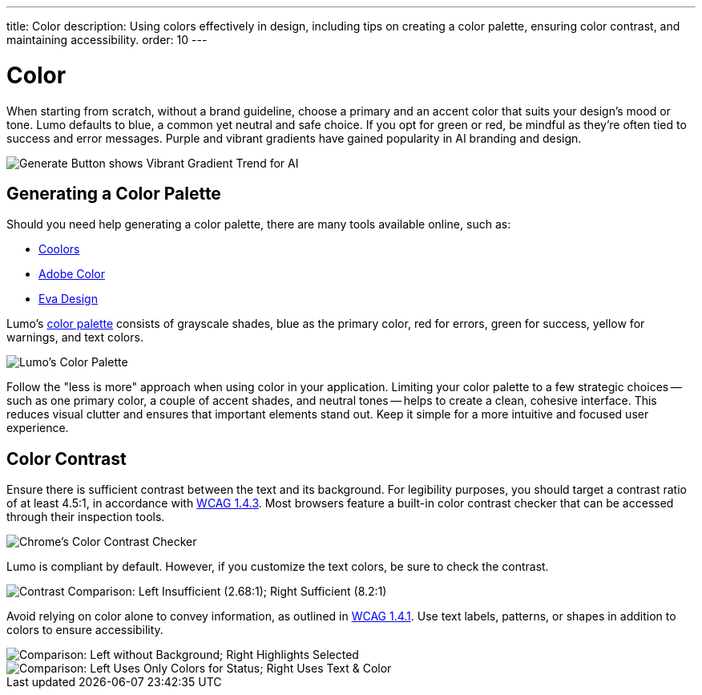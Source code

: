 ---
title: Color
description: Using colors effectively in design, including tips on creating a color palette, ensuring color contrast, and maintaining accessibility.
order: 10
---


= Color

When starting from scratch, without a brand guideline, choose a primary and an accent color that suits your design's mood or tone. Lumo defaults to blue, a common yet neutral and safe choice. If you opt for green or red, be mindful as they're often tied to success and error messages. Purple and vibrant gradients have gained popularity in AI branding and design.

image::../images/color-ui-example.png[Generate Button shows Vibrant Gradient Trend for AI]


== Generating a Color Palette

Should you need help generating a color palette, there are many tools available online, such as:

- https://coolors.co/[Coolors]
- https://color.adobe.com/[Adobe Color]
- https://colors.eva.design/[Eva Design]

Lumo's <<{articles}/styling/lumo/lumo-style-properties/color#,color palette>> consists of grayscale shades, blue as the primary color, red for errors, green for success, yellow for warnings, and text colors.

image::../images/color-palette.png[Lumo's Color Palette]

Follow the "less is more" approach when using color in your application. Limiting your color palette to a few strategic choices -- such as one primary color, a couple of accent shades, and neutral tones -- helps to create a clean, cohesive interface. This reduces visual clutter and ensures that important elements stand out. Keep it simple for a more intuitive and focused user experience.


== Color Contrast

Ensure there is sufficient contrast between the text and its background. For legibility purposes, you should target a contrast ratio of at least 4.5:1, in accordance with https://www.w3.org/WAI/WCAG21/Understanding/contrast-minimum[WCAG 1.4.3]. Most browsers feature a built-in color contrast checker that can be accessed through their inspection tools.

image::../images/color-contrast-chrome.png[Chrome's Color Contrast Checker]

Lumo is compliant by default. However, if you customize the text colors, be sure to check the contrast.

image::../images/color-contrast.png[Contrast Comparison: Left Insufficient (2.68:1); Right Sufficient (8.2:1)]

Avoid relying on color alone to convey information, as outlined in https://www.w3.org/WAI/WCAG21/Understanding/use-of-color[WCAG 1.4.1]. Use text labels, patterns, or shapes in addition to colors to ensure accessibility.

image::../images/color-shapes1.png[Comparison: Left without Background; Right Highlights Selected]

// TODO, RUSSELL:  These two images should be described -- in addition to the captions.

image::../images/color-shapes2.png[Comparison: Left Uses Only Colors for Status; Right Uses Text & Color]
